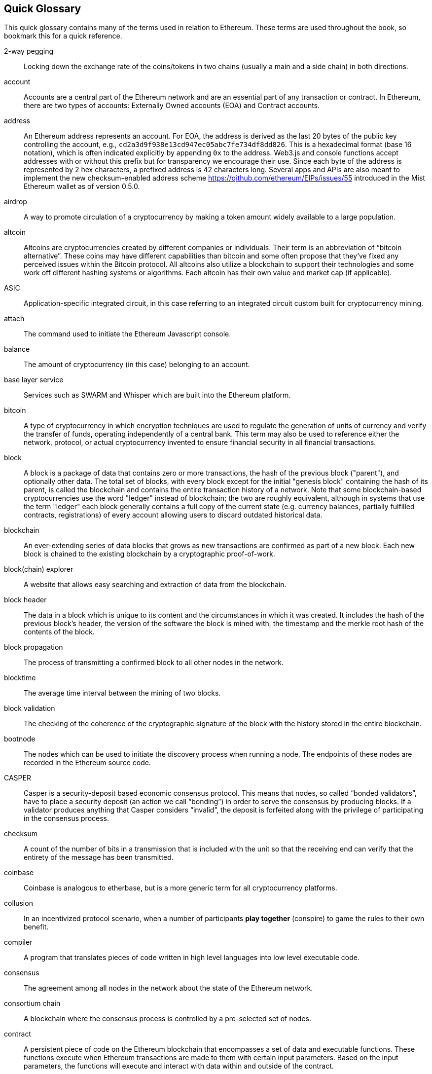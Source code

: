 [preface]
== Quick Glossary

This quick glossary contains many of the terms used in relation to Ethereum. These terms are used throughout the book, so bookmark this for a quick reference.

2-way pegging::
    Locking down the exchange rate of the coins/tokens in two chains (usually a main and a side chain) in both directions.

account::
    Accounts are a central part of the Ethereum network and are an essential part of any transaction or contract. In Ethereum, there are two types of accounts: Externally Owned accounts (EOA) and Contract accounts.

address::
    An Ethereum address represents an account. For EOA, the address is derived as the last 20 bytes of the public key controlling the account, e.g., ``cd2a3d9f938e13cd947ec05abc7fe734df8dd826``. This is a hexadecimal format (base 16 notation), which is often indicated explicitly by appending ``0x`` to the address. Web3.js and console functions accept addresses with or without this prefix but for transparency we encourage their use. Since each byte of the address is represented by 2 hex characters, a prefixed address is  42 characters long. Several apps and APIs are also meant to implement the new checksum-enabled address scheme <https://github.com/ethereum/EIPs/issues/55>  introduced in the Mist Ethereum wallet as of version 0.5.0.

airdrop::
    A way to promote circulation of a cryptocurrency by making a token amount widely available to a large population.

altcoin::
    Altcoins are cryptocurrencies created by different companies or individuals. Their term is an abbreviation of “bitcoin alternative”. These coins may have different capabilities than bitcoin and some often propose that they’ve fixed any perceived issues within the Bitcoin protocol. All altcoins also utilize a blockchain to support their technologies and some work off different hashing systems or algorithms. Each altcoin has their own value and market cap (if applicable).

ASIC::
   Application-specific integrated circuit, in this case referring to an integrated circuit custom built for cryptocurrency mining.

attach::
    The command used to initiate the Ethereum Javascript console.

balance::
    The amount of cryptocurrency (in this case) belonging to an account.

base layer service::
    Services such as SWARM and Whisper which are built into the Ethereum platform.

bitcoin::
    A type of cryptocurrency in which encryption techniques are used to regulate the generation of units of currency and verify the transfer of funds, operating independently of a central bank. This term may also be used to reference either the network, protocol, or actual cryptocurrency invented to ensure financial security in all financial transactions.

block::
    A block is a package of data that contains zero or more transactions, the hash of the previous block ("parent"), and optionally other data. The total set of blocks, with every block except for the initial "genesis block" containing the hash of its parent, is called the blockchain and contains the entire transaction history of a network. Note that some blockchain-based cryptocurrencies use the word "ledger" instead of blockchain; the two are roughly equivalent, although in systems that use the term "ledger" each block generally contains a full copy of the current state (e.g. currency balances, partially fulfilled contracts, registrations) of every account allowing users to discard outdated historical data.

blockchain::
    An ever-extending series of data blocks that grows as new transactions are confirmed as part of a new block. Each new block is chained to the existing blockchain by a cryptographic proof-of-work.

block(chain) explorer::
    A website that allows easy searching and extraction of data from the blockchain.

block header::
    The data in a block which is unique to its content and the circumstances in which it was created. It includes the hash of the previous block's header, the version of the software the block is mined with, the timestamp and the merkle root hash of the contents of the block.

block propagation::
    The process of transmitting a confirmed block to all other nodes in the network.

blocktime::
    The average time interval between the mining of two blocks.

block validation::
    The checking of the coherence of the cryptographic signature of the block with the history stored in the entire blockchain.

bootnode::
    The nodes which can be used to initiate the discovery process when running a node. The endpoints of these nodes are recorded in the Ethereum source code.

CASPER::
    Casper is a security-deposit based economic consensus protocol. This means that nodes, so called “bonded validators”, have to place a security deposit (an action we call “bonding”) in order to serve the consensus by producing blocks. If a validator produces anything that Casper considers “invalid”, the deposit is forfeited along with the privilege of participating in the consensus process.

checksum::
    A count of the number of bits in a transmission that is included with the unit so that the receiving end can verify that the entirety of the message has been transmitted.

coinbase::
    Coinbase is analogous to etherbase, but is a more generic term for all cryptocurrency platforms.

collusion::
    In an incentivized protocol scenario, when a number of participants *play together* (conspire) to game the rules to their own benefit.

compiler::
    A program that translates pieces of code written in high level languages into low level executable code.

consensus::
    The agreement among all nodes in the network about the state of the Ethereum network.

consortium chain::
    A blockchain where the consensus process is controlled by a pre-selected set of nodes.

contract::
    A persistent piece of code on the Ethereum blockchain that encompasses a set of data and executable functions. These functions execute when Ethereum transactions are made to them with certain input parameters. Based on the input parameters, the functions will execute and interact with data within and outside of the contract.

cryptoeconomics::
    The economics of cryptocurrencies.

crypto-fuel::
    Similar to 'gas', referring to the amount of cryptocurrency required to power a transaction.

Đ::
    Đ, D with stroke, is used in Old English, Middle English, Icelandic, and Faroese to stand for an uppercase letter "Eth". It is used in words like ĐEV or Đapp (decentralized application), where the Đ is the Norse letter "eth". The uppercase eth (Ð) is also used to symbolize the cryptocurrency Dogecoin.

daemon::
    A computer program that runs as a background process instead of in direct control by an interactive user.

DAG::
    DAG stands for Directed Acyclic Graph. It is a graph, a set of nodes and links between nodes, that has very special properties. Ethereum uses a DAG in Ethash, the Ethereum Proof of Work (POW) algorithm.The Ethash DAG takes a long time to be generated, which is done by a Miner node into a cache file for each Epoch. The file data is then used when a value from this graph is required by the algorithm.

DAO::
    Decentralized autonomous organization, DAO, is a type of contract on the blockchain (or a suite of contracts) that is supposed to codify, enforce or automate the workings of an organization including governance, fund-raising, operations, spending and expansion.

dapp::
    Đapp stands for "decentralized application". Some say it is pronounced Ethapp due to the use of the uppercase eth letter Ð.

decentralization::
    In the Ethereum context, the concept of moving the control and execution of computational processes away from a central entity.

decentralized application (dapp)::
    Service that operates without a central trusted party. An application that enables direct interaction/agreements/communication between end users and/or resources without a middleman.

deposit::
    Digital property placed into a contract involving another party such that if certain conditions are not satisfied that property is automatically forfeited and either credited to a counterparty as insurance against the conditions, or destroyed (= burnt = equally distributed) or donated to some charitable funds.

difficulty::
    In very general terms, the amount of effort required to mine a new block. With the launch of Homestead, the difficulty adjustment algorithm has changed.

digital signature::
    A digital signature is a mathematical scheme for demonstrating the authenticity of digital messages or documents. A valid digital signature gives a recipient reason to believe that the message was created by a known sender (authentication), that the sender cannot deny having sent the message (non-repudiation), and that the message was not altered in transit (integrity).

discovery (peer)::
    The process of 'gossiping' with other nodes in the network to find out the state of other nodes on the network.

distributed hash table::
    A distributed hash table (DHT) is a class of a decentralized distributed system that provides a lookup service similar to a hash table: (key, value) pairs are stored in a DHT, and any participating node can efficiently retrieve the value associated with a given key.

double spend::
    A deliberate blockchain fork, where a user with a large amount of mining power sends a transaction to purchase some produce, then after receiving the product creates another transaction sending the same coins to themselves. The attacker then creates a block, at the same level as the block containing the original transaction but containing the second transaction instead, and starts mining on the fork. If the attacker has more than 50% of all mining power, the double spend is guaranteed to succeed eventually at any block depth. Below 50%, there is some probability of success, but it is usually only substantial at a depth up to about 2-5; for this reason, most cryptocurrency exchanges, gambling sites and financial services wait until six blocks have been produced ("six confirmations") before accepting a payment.

elliptic curve (cryptography)::
    Refers to an approach to public-key cryptography based on the algebraic structure of elliptic curves over finite fields.

encryption::
    Encryption is the conversion of electronic data into a form unreadable by anyone except the owner of the correct decryption key. It can further be described as a process by which a document (plaintext) is combined with a shorter string of data, called a key (e.g. ``c85ef7d79691fe79573b1a7064c19c1a9819ebdbd1faaab1a8ec92344438aaf4``), to produce an output (ciphertext) which can be "decrypted" back into the original plaintext by someone else who has the key, but which is incomprehensible and computationally infeasible to decrypt for anyone who does not have the key.

EOA::
    Externally Owned Account. An account controlled by a private key. If you own the private key associated with the EOA you have the ability to send ether and messages from it. Contract accounts also have an address, see ``account``. EOAs and contract accounts may be combined into a single account type during Serenity.

epoch::
    Epoch is the interval between each regeneration of the DAG used as seed by the PoW algorithm Ethash. The epoch is specified as 30000 blocks.

ES1, ES2, and ES3 (obsolete)::
    "Ethereum Script" versions 1,2 and 3. There were early versions of what would become the Ethereum Virtual Machine (EVM).

escrow::
    If two mutually-untrusting entities are engaged in commerce, they may wish to pass funds through a mutually trusted third party and instruct that party to send the funds to the payee only when evidence of product delivery has been shown. This reduces the risk of the payer or payee committing fraud. Both this construction and the third party is called escrow.

eth::
    Ethereum client implemented in the C++ programming language, based on the protocol as defined in the Ethereum Yellow Paper.

ether::
   Ether is the name of the currency used within Ethereum. It is used to pay for computations within the EVM. Ambiguously, ether is also the name of a unit in the system;

etherbase::
    It is the default name of the account on your node that acts as your primary account. If you do mining, mining rewards will be credited to this account.

ethereumh::
    Ethereum client implemented in the Haskell programming language, based on the protocol as defined in the Ethereum Yellow Paper.

ethereumj::
    Ethereum client implemented in the Java programming language, based on the protocol as defined in the Ethereum Yellow Paper.

ethereumjs::
    Ethereum client implemented in the Javascript/Node programming language, based on the protocol as defined in the Ethereum Yellow Paper.

EVM::
    Ethereum Virtual Machine, the decentralized computing platform which forms the core of the Ethereum platform.

exchange::
    An online marketplace which facilitates the exchange of crypto or fiat currencies based on the market exchange rate.

fast sync::
    Instead of processing the entire block-chain one link at a time, and replay all transactions that ever happened in history, fast syncing downloads the transaction receipts along the blocks, and pulls an entire recent state database.

faucet::
    A website that dispenses (normally testnet) cryptocurrencies for free.

frontier::
    Ethereum was planned to be released in four major steps with Frontier being the name for the first phase. The Frontier release went live on July 30th, 2015. The command line Frontier phase was mainly meant to get mining operations going with the full reward of 5 ether per block and also to promote the emergence of ether exchanges. Frontier surpassed earlier modest expectations and has nurtured tremendous growth of the ecosystem.

gas::
    Name for the `cryptofuel` that is consumed when code is executed by the EVM. The gas is paid for execution fee for every operation made on an Ethereum blockchain.

gas limit::
    Gas limit can apply to both individual transactions, see `transaction gas limit` and to blocks, `block-gas-limit`. For individual transactions, the gas limit represents the maximum amount of gas you indicate you are willing to pay for a contract execution transaction. It is meant to protect users from getting their ether depleted when trying to execute buggy or malicious contracts. The block gas limit represents the maximum cumulative gas used for all the transactions in a block. With the launch of Homestead, the block gas limit floor will increase from 3,141,592 gas to 4,712,388 gas (~50% increase).

gas price::
  Price in ether of one unit of gas specified in a transaction. With the launch of Homestead, the default gas price reduces from 50 shannon to 20 shannon (~60% reduction).

gas price oracle::
    A helper function of the Geth client that tries to find an appropriate default gas price when sending transactions.

genesis block::
    The first block in a blockchain.

geth::
    Ethereum client implemented in the Golang programming language, based on the protocol as defined in the Ethereum Yellow Paper.

GHOST::
    Greedy Heaviest-Observed Sub-Tree is an alternative chain-selection method that is designed to incentivize stale blocks (uncles) as well, thus reducing the incentive for pool mining. In GHOST, even the confirmation given by stale blocks to previous blocks are considered valid, and the miners of the stale blocks are also rewarded with a mining reward.

hash::
    A cryptographic function which takes an input (or 'message') and returns a fixed-size alphanumeric string, which is called the hash value (sometimes called a message digest, a digital fingerprint, a digest or a checksum). A hash function (or hash algorithm) is a process by which a document (i.e. a piece of data or file) is processed into a small piece of data (usually 32 bytes) which looks completely random, and from which no meaningful data can be recovered about the document, but which has the important property that the result of hashing one particular document is always the same. Additionally, it is crucially important that it is computationally infeasible to find two documents that have the same hash. Generally, changing even one letter in a document will completely randomize the hash; for example, the SHA3 hash of "Saturday" is ``c38bbc8e93c09f6ed3fe39b5135da91ad1a99d397ef16948606cdcbd14929f9d``, whereas the SHA3 hash of "Caturday" is ``b4013c0eed56d5a0b448b02ec1d10dd18c1b3832068fbbdc65b98fa9b14b6dbf``. Hashes are usually used as a way of creating a globally agreed-upon identifier for a particular document that cannot be forged.

hashrate::
    The number of hash calculations made per second.

hexadecimal::
    Common representation format for byte sequencing. Its advantage is that values are represented in a compact format using two characters per byte (the characters ``[0-9][a-f]``).

homestead::
   Homestead is the second major version release of the Ethereum platform. Homestead includes several protocol changes and a networking change that makes possible further network upgrades. Homestead was launched when block 1,150,000 was reached on the Mainnet. On the Testnet, Homestead was launched at block 494,000.

ICAP::
    Interexchange Client Address Protocol, an IBAN-compatible system for referencing and transacting to client accounts aimed to streamline the process of transferring funds, worry-free between exchanges and, ultimately, making KYC and AML concerns a thing of the past.

ICAP format::
    The format of the IBANs defined using the Inter-exchange Client Address Protocol.

identity::
    A set of cryptographically verifiable interactions that have the property that they were all created by the same person.

incentive compatibility::
    A protocol is incentive-compatible if everyone is better off "following the rules" than attempting to cheat, at least unless a very large number of people agree to cheat together at the same time (collusion).

IPC::
    Interprocess communication (IPC) is a set of programming interfaces that allow a programmer to coordinate activities among different program processes that can run concurrently in an operating system.

issuance::
    The minting and granting of new cryptocurrency to a miner who has found a new block.

js::
    Javascript.

keyfile::
    Every account's private key/address pair exists as a single keyfile. These are JSON text files which contains the encrypted private key of the account, which can only be decrypted with the password entered during account creation.

light client::
    A client program that allows users in low-capacity environments to still be able to execute and check the execution of transactions without needing to run a full Ethereum node (Geth).

log event::
    Contracts are triggered by transactions executed as part of the block verification. If conceived of as a function call, contract execution is asynchronous, and therefore they have no return value. Instead contracts communicate to the outside world with log events. The log events are part of the transaction receipt which is produced when the transaction is executed.
    The receipts are stored in the receipt trie, the integrity of which is guaranteed by the fact that the current root of the receipt trie is part of the block header alongside the roots of state and state-trie. In a broad sense from the external perspective receipts are part of the Ethereum system state except that they are not readable contracts internally.

memory-hard::
    Memory hard functions are processes that experience a drastic decrease in speed or feasibility when the amount of available memory even slightly decreases.

merkle patricia tree::
    Merkle Patricia trees provide a cryptographically authenticated data structure that can be used to store all (key, value) bindings. They are fully deterministic, meaning that a Patricia tree with the same (key,value) bindings is guaranteed to be exactly the same down to the last byte and therefore have the same root hash, provide O(log(n)) efficiency for inserts, lookups and deletes, and are much easier to understand and code than more complex comparison-based alternatives like red-black trees.

message::
    A data transfer mechanism contracts use to communicate with other contracts. Messages can also be described as virtual objects that are never serialized and exist only in the Ethereum execution environment.

metropolis::
    The third stage of Ethereum's release. This is the stage when the user interfaces come out (e.g. Mist), including a dapp store, and non-technical users should feel comfortable joining at this point.

micropayment::
    A micropayment is a financial transaction involving a very small sum of money (<1 USD) and usually one that occurs online.

mining::
   The process of verifying transactions and contract execution on the Ethereum blockchain in exchange for a reward in ether with the mining of every block.

mining pool::
   The pooling of resources by miners, who share their processing power over a network, to split the reward equally, according to the amount of work they contributed to solving a block.

mining reward::
   The amount of cryptographic tokens (in this case ether) that is given to the miner who mined a new block.

morden::
    Morden is the first Ethereum alternative testnet. It is expected to continue throughout the Frontier and Homestead era.

network hashrate::
    The number of hash calculations the network can make per second collectively.

network id::
    A number which identifies a particular version of the Ethereum network.

nonce::
    Number Used Once or Number Once. A nonce, in information technology, is a number generated for a specific use, such as session authentication. Typically, a nonce is some value that varies with time, although a very large random number is sometimes used. In general usage, nonce means “for the immediate occasion” or “for now.”
    In the case of Blockchain Proof of Work scenarios, the hash value, found by a Miner, matching the network's Difficulty thus proving the Block Validity is called Nonce as well.

olympic::
    The Frontier pre-release, which launched on May 9th 2015. It was meant for developers to help test the limits of the Ethereum blockchain.

parity::
    Ethereum client implemented in the Rust programming language, based on the protocol as defined in the Ethereum Yellow Paper.

peer::
    Other computers on the network also running an Ethereum node (Geth) with an exact copy of the blockchain that you have.

peer to peer network::
    A network of computers that are collectively able to perform functionalities normally only possible with centralized, server-based services.

pegging::
    Locking down the exchange rate of the coins/tokens in two chains (usually a main and a side chain) in a certain direction.

pending transaction::
    A transaction that is not yet confirmed by the Ethereum network.

presale::
    Sale of cryptocurrency before the actual launch of the network.

private chain::
    A fully private blockchain is a blockchain where write permissions are kept centralized to one organization.

private key::
    A private key is a string of characters known only to the owner, that is paired with a public key to set off algorithms for text encryption and decryption.

proof-of-stake::
    An alternative method of mining blocks that require miners to demonstrate their possession of a certain amount of the currency of the network in question. This works on the principle that miners will be disincentivized to try to undermine a network in which they have a stake. PoS is less wasteful than PoW, but is still often used together with it to provide added security to the network.

proof-of-work::
    Often seen in its abbreviated form "PoW", it refers to a mathematical value that can act as the proof of having solved a resource and time consuming computational problem.

public key::
    A string of characters derived from a private key that can be made public. The public key can be used to verify the authenticity of any signature created using the private key.

pyethereum::
    Ethereum client implemented in the Python programming language, based on the protocol as defined in the Ethereum Yellow Paper.

reputation::
    The property of an identity that other entities believe that identity to be either (1) competent at some specific task, or (2) trustworthy in some context, i.e., not likely to betray others even if short-term profitable.

RPC::
    Remote Procedure Call, a protocol that a program uses to request a service from a program located in another computer in a network without having to understand the network details.

selfdestruct::
    A global variable in the Solidity language that allows you to destroy the current contract, sending its funds to the given address. ``selfdestruct`` acts as an alias to the deprecated ``suicide`` terminology in accordance with EIP 6 - Renaming SUICIDE OPCODE. It frees up space on the blockchain and prevents future execution of the contract. The contract's address will still persist, but ether sent to it will be lost forever. The possibility to kill a contract has to be implemented by the contract creator him/herself using the Solidity ``selfdestruct`` function.

serenity::
    The fourth stage of Ethereum's release. This is when things are going to get fancy: the network is going to change its mining process from Proof-of-Work to Proof-of-Stake.

serpent::
    Serpent is a high-level language whose syntax is similar to that of Python and it is designed to compile to code for the Ethereum Virtual Machine.

sharding::
   The splitting of the space of possible accounts (contracts are accounts too) into subspaces, for example, based on first digits of their numerical addresses. This allows for contract executions to be executed within 'shards' instead of network wide, allowing for faster transactions and greater scalability.

sidechain::
    A blockchain that branches off a main blockchain and checks in periodically with the main blockchain. Besides that it runs independently from the main chain, and any security compromises in the sidechain will not affect the main chain.

signing::
    Producing a piece of data from the data to be signed using your private key, to prove that the data originates from you.

solidity::
    Solidity is a high-level language whose syntax is similar to that of JavaScript and it is designed to compile to code for the Ethereum Virtual Machine.

SPV client::
    A client that downloads only a small part of the blockchain, allowing users of low-power or low-storage hardware like smartphones and laptops to maintain almost the same guarantee of security by sometimes selectively downloading small parts of the state without needing to spend megabytes of bandwidth and gigabytes of storage on full blockchain validation and maintenance. See light client.

state::
    Refers to a snapshot of all balances and data at a particular point in time on the blockchain, normally referring to the condition at a particular block.

static node::
    A feature supported by Geth, the Golang Ethereum client, which makes it possible to always connect to specific peers. Static nodes are re-connected on disconnects.

suicide::
    See self-destruct. ``selfdestruct`` acts as an alias to the deprecated ``suicide`` terminology.

syncing::
    The process of downloading the entire blockchain.

testnet::
    A mirror network of the production Ethereum network that is meant for testing. See Morden.

token system::
    A fungible virtual good that can be traded. More formally, a token system is a database mapping addresses to numbers with the property that the primary allowed operation is a transfer of N tokens from A to B, with the conditions that N is non-negative, N is not greater than A's current balance, and a document authorizing the transfer is digitally signed by A. Secondary "issuance" and "consumption" operations may also exist, transaction fees may also be collected, and simultaneous multi-transfers with many parties may be possible. Typical use cases include currencies, cryptographic tokens inside of networks, company shares and digital gift cards.

transaction::
   The signed data package that stores a message to be sent from an externally owned account. Simply put, a transaction describes a transfer of information from an EOA to another EOA or a contract account.

transaction fee::
    Also known as gas cost, it is the amount of ether that the miners will charge for the execution of your transaction.

trustless::
    Refers to the ability of a network to trustworthily mediate transactions without any of the involved parties needing to trust anyone else.

uncle::
    Uncles are blockchain blocks found by a miner, when a different miner has already found another block for the corresponding place in the blockchain. They are called “stale blocks”. The parent of an Uncle is an ancestor of the inserting block, located at the tip of the blockchain. In contrast to the Bitcoin network, Ethereum rewards stale blocks as well in order to avoid to penalize miners with a bad connection to the network. This is less critical in the Bitcoin network, because the Block Time there is much higher (~10 minutes) than on the Ethereum network (aimed to ~15 seconds).

uncle rate::
    The number of uncles produced per block.

unique identity::
    A set of cryptographically verifiable interactions that have the property that they were all created by the same person, with the added constraint that one person cannot have multiple unique identities.

virtual machine::
    In computing, it refers to an emulation of a particular computer system.

wallet::
    A wallet, in the most generic sense, refers to anything that can store ether or any other crypto token. In the crypto space in general, the term wallet is used to mean anything from a single private/public key pair (like a single paper wallet) all the way to applications that manage multiple key pairs, like the Mist Ethereum wallet.

Web3::
    The exact definition of the Web3 paradigm is still taking form, but it generally refers to the phenomenon of increased connectedness between all kinds of devices, decentralization of services and applications, semantic storage of information online and application of artificial intelligence to the web.

web of trust::
   The idea that if A highly rates B, and B highly rates C, then A is likely to trust C. Complicated and powerful mechanisms for determining the reliability of specific individuals in specific concepts can theoretically be gathered from this principle.
